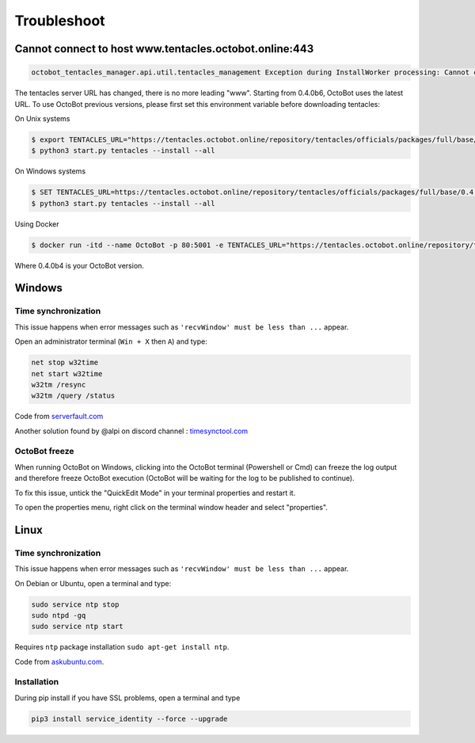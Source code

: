 .. role:: raw-html-m2r(raw)
   :format: html


Troubleshoot
============

Cannot connect to host www.tentacles.octobot.online:443
-------------------------------------------------------

.. image:: https://raw.githubusercontent.com/Drakkar-Software/OctoBot/assets/wiki_resources/troubleshoot-tentacles-url-error.png
   :target: https://raw.githubusercontent.com/Drakkar-Software/OctoBot/assets/wiki_resources/troubleshoot-tentacles-url-error.png
   :alt: tentacles url error

.. code-block:: bash

    octobot_tentacles_manager.api.util.tentacles_management Exception during InstallWorker processing: Cannot connect to host www.tentacles.octobot.online:443 ssl:default [No address associated with hostname] (ClientConnectorError)

The tentacles server URL has changed, there is no more leading "www". Starting from 0.4.0b6, OctoBot uses the latest URL.
To use OctoBot previous versions, please first set this environment variable before downloading tentacles:

On Unix systems

.. code-block:: bash

   $ export TENTACLES_URL="https://tentacles.octobot.online/repository/tentacles/officials/packages/full/base/0.4.0b4/any_platform.zip"
   $ python3 start.py tentacles --install --all

On Windows systems

.. code-block:: bash

   $ SET TENTACLES_URL=https://tentacles.octobot.online/repository/tentacles/officials/packages/full/base/0.4.0b4/any_platform.zip
   $ python3 start.py tentacles --install --all

Using Docker

.. code-block:: bash

   $ docker run -itd --name OctoBot -p 80:5001 -e TENTACLES_URL="https://tentacles.octobot.online/repository/tentacles/officials/packages/full/base/0.4.0b4/any_platform.zip" -v $(pwd)/user:/octobot/user -v $(pwd)/tentacles:/octobot/tentacles -v $(pwd)/logs:/octobot/logs drakkarsoftware/octobot:stable

Where 0.4.0b4 is your OctoBot version.

Windows
-------

Time synchronization
^^^^^^^^^^^^^^^^^^^^

This issue happens when error messages such as ``'recvWindow' must be less than ...`` appear.

Open an administrator terminal (``Win + X`` then ``A``) and type:

.. code-block:: bash

   net stop w32time
   net start w32time
   w32tm /resync
   w32tm /query /status

Code from `serverfault.com <https://serverfault.com/questions/294787/how-do-i-force-sync-the-time-on-windows-workstation-or-server>`_

Another solution found by @alpi on discord channel : `timesynctool.com <http://www.timesynctool.com>`_

OctoBot freeze
^^^^^^^^^^^^^^

When running OctoBot on Windows, clicking into the OctoBot terminal (Powershell or Cmd) can freeze the log output and therefore freeze OctoBot execution (OctoBot will be waiting for the log to be published to continue).

To fix this issue, untick the "QuickEdit Mode" in your terminal properties and restart it.


.. image:: https://raw.githubusercontent.com/Drakkar-Software/OctoBot/assets/wiki_resources/powerShellEditMode.jpg
   :width: 400 px
   :target: https://raw.githubusercontent.com/Drakkar-Software/OctoBot/assets/wiki_resources/powerShellEditMode.jpg
   :alt: Powershell


.. image:: https://raw.githubusercontent.com/Drakkar-Software/OctoBot/assets/wiki_resources/cmdQuickEdit.jpg
   :width: 400 px
   :target: https://raw.githubusercontent.com/Drakkar-Software/OctoBot/assets/wiki_resources/cmdQuickEdit.jpg
   :alt: Cmd


To open the properties menu, right click on the terminal window header and select "properties".

Linux
-----

Time synchronization
^^^^^^^^^^^^^^^^^^^^

This issue happens when error messages such as ``'recvWindow' must be less than ...`` appear.

On Debian or Ubuntu, open a terminal and type:

.. code-block:: bash

   sudo service ntp stop
   sudo ntpd -gq
   sudo service ntp start

Requires ``ntp`` package installation ``sudo apt-get install ntp``.

Code from `askubuntu.com <https://askubuntu.com/questions/254826/how-to-force-a-clock-update-using-ntp#256004>`_.

Installation
^^^^^^^^^^^^

During pip install if you have SSL problems, open a terminal and type

.. code-block:: bash

   pip3 install service_identity --force --upgrade
